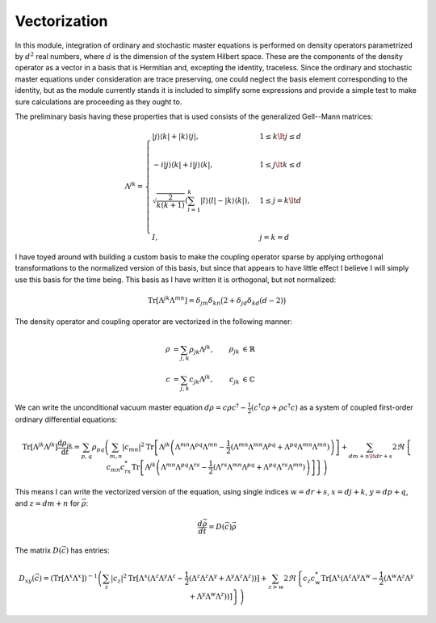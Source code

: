 .. Explanation of the vectorization process

Vectorization
=============

In this module, integration of ordinary and stochastic master equations is
performed on density operators parametrized by :math:`d^2` real numbers, where
:math:`d` is the dimension of the system Hilbert space. These are the components
of the density operator as a vector in a basis that is Hermitian and, excepting
the identity, traceless. Since the ordinary and stochastic master equations
under consideration are trace preserving, one could neglect the basis element
corresponding to the identity, but as the module currently stands it is included
to simplify some expressions and provide a simple test to make sure calculations
are proceeding as they ought to.

The preliminary basis having these properties that is used consists of the
generalized Gell--Mann matrices:

.. math::

   \Lambda^{jk}=\begin{cases}
   |j\rangle\langle k|+|k\rangle\langle j|, & 1\leq k\lt j\leq d \\ \\
   -i|j\rangle\langle k|+i|j\rangle\langle k|, & 1\leq j\lt k\leq d \\ \\
   \sqrt{\frac{2}{k(k+1)}}\left(\sum_{l=1}^k|l\rangle\langle l|-
   |k\rangle\langle k|\right), & 1\leq j=k\lt d \\ \\
   I, & j=k=d
   \end{cases}

I have toyed around with building a custom basis to make the coupling operator
sparse by applying orthogonal transformations to the normalized version of this
basis, but since that appears to have little effect I believe I will simply use
this basis for the time being. This basis as I have written it is orthogonal,
but not normalized:

.. math::

   \operatorname{Tr}[\Lambda^{jk}\Lambda^{mn}]=\delta_{jm}\delta_{kn}\big(2+
   \delta_{jd}\delta_{kd}(d-2)\big)

The density operator and coupling operator are vectorized in the following
manner:

.. math::

   \rho &=\sum_{j,k}\rho_{jk}\Lambda^{jk}, & \rho_{jk} &\in\mathbb{R} \\
   c &=\sum_{j,k}c_{jk}\Lambda^{jk}, & c_{jk} &\in\mathbb{C}

We can write the unconditional vacuum master equation
:math:`d\rho=c\rho c^\dagger-\frac{1}{2}(c^\dagger c\rho+\rho c^\dagger c)` as a
system of coupled first-order ordinary differential equations:

.. math::

   \operatorname{Tr}[\Lambda^{jk}\Lambda^{jk}]\frac{\mathrm{d}\rho_{jk}}
   {\mathrm{d}t}=\sum_{p,q}\rho_{pq}\left(\sum_{m,n}|c_{mn}|^2\operatorname{Tr}
   \left[\Lambda^{jk}\left(\Lambda^{mn}\Lambda^{pq}\Lambda^{mn}-
   \frac{1}{2}(\Lambda^{mn}\Lambda^{mn}\Lambda^{pq}+\Lambda^{pq}\Lambda^{mn}
   \Lambda^{mn})\right)\right]+\sum_{dm+n\lt dr+s}2\Re\left\{c_{mn}c_{rs}^*
   \operatorname{Tr}\left[\Lambda^{jk}\left(\Lambda^{mn}\Lambda^{pq}
   \Lambda^{rs}-\frac{1}{2}(\Lambda^{rs}\Lambda^{mn}\Lambda^{pq}+
   \Lambda^{pq}\Lambda^{rs}\Lambda^{mn})\right)\right]\right\}\right)

This means I can write the vectorized version of the equation, using single
indices :math:`w=dr+s`, :math:`x=dj+k`, :math:`y=dp+q`, and :math:`z=dm+n` for
:math:`\vec{\rho}`:

.. math::

   \frac{d\vec{\rho}}{dt}=D(\vec{c})\vec{\rho}

The matrix :math:`D(\vec{c})` has entries:

.. math::

   D_{xy}(\vec{c})=(\operatorname{Tr}[\Lambda^x\Lambda^x])^{-1}\left(
   \sum_z|c_z|^2\operatorname{Tr}[\Lambda^x(\Lambda^z\Lambda^y\Lambda^z-
   \frac{1}{2}(\Lambda^z\Lambda^z\Lambda^y+\Lambda^y\Lambda^z\Lambda^z))]+
   \sum_{z>w}2\Re\left\{c_z c_w^*\operatorname{Tr}[\Lambda^x(\Lambda^z\Lambda^y
   \Lambda^w-\frac{1}{2}(\Lambda^w\Lambda^z\Lambda^y+
   \Lambda^y\Lambda^w\Lambda^z))]\right\}\right)
